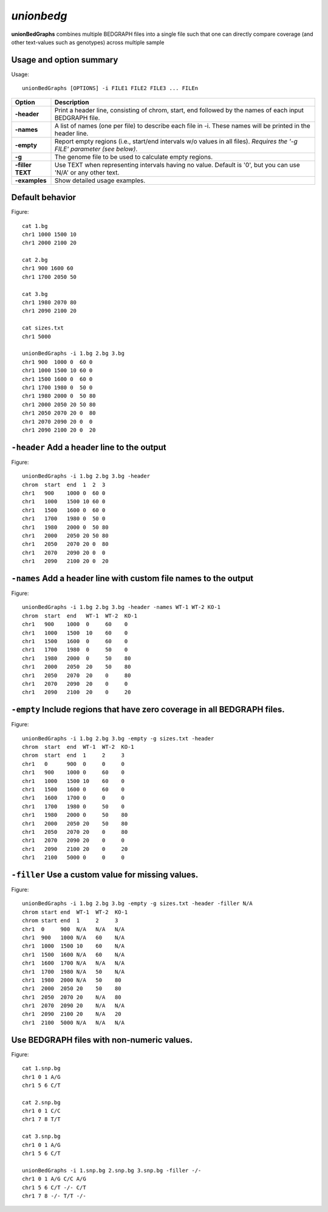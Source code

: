 ###############
*unionbedg*
###############
**unionBedGraphs** combines multiple BEDGRAPH files into a single file such that one can directly
compare coverage (and other text-values such as genotypes) across multiple sample


==========================================================================
Usage and option summary
==========================================================================
Usage:
::
  unionBedGraphs [OPTIONS] -i FILE1 FILE2 FILE3 ... FILEn
  
===========================      ===============================================================================================================================================================================================================
 Option                           Description
 
===========================      ===============================================================================================================================================================================================================
**-header**				         Print a header line, consisting of chrom, start, end followed by the names of each input BEDGRAPH file.	 
**-names**					     A list of names (one per file) to describe each file in -i. These names will be printed in the header line.
**-empty**                       Report empty regions (i.e., start/end intervals w/o values in all files). *Requires the '-g FILE' parameter (see below)*.
**-g**                           The genome file to be used to calculate empty regions.
**-filler TEXT**                 Use TEXT when representing intervals having no value. Default is '0', but you can use 'N/A' or any other text.
**-examples**                    Show detailed usage examples.
===========================      ===============================================================================================================================================================================================================




==========================================================================
Default behavior
==========================================================================
Figure:
::
  cat 1.bg
  chr1 1000 1500 10
  chr1 2000 2100 20

  cat 2.bg
  chr1 900 1600 60
  chr1 1700 2050 50

  cat 3.bg
  chr1 1980 2070 80
  chr1 2090 2100 20

  cat sizes.txt
  chr1 5000

  unionBedGraphs -i 1.bg 2.bg 3.bg
  chr1 900  1000 0  60 0
  chr1 1000 1500 10 60 0
  chr1 1500 1600 0  60 0
  chr1 1700 1980 0  50 0
  chr1 1980 2000 0  50 80
  chr1 2000 2050 20 50 80
  chr1 2050 2070 20 0  80
  chr1 2070 2090 20 0  0
  chr1 2090 2100 20 0  20

==========================================================================
``-header`` Add a header line to the output
==========================================================================
Figure:
::
  unionBedGraphs -i 1.bg 2.bg 3.bg -header
  chrom  start  end  1  2  3
  chr1   900    1000 0  60 0
  chr1   1000   1500 10 60 0
  chr1   1500   1600 0  60 0
  chr1   1700   1980 0  50 0
  chr1   1980   2000 0  50 80
  chr1   2000   2050 20 50 80
  chr1   2050   2070 20 0  80
  chr1   2070   2090 20 0  0
  chr1   2090   2100 20 0  20


==========================================================================
``-names`` Add a header line with custom file names to the output
==========================================================================
Figure:
::
  unionBedGraphs -i 1.bg 2.bg 3.bg -header -names WT-1 WT-2 KO-1
  chrom  start  end   WT-1  WT-2  KO-1
  chr1   900    1000  0     60    0
  chr1   1000   1500  10    60    0
  chr1   1500   1600  0     60    0
  chr1   1700   1980  0     50    0
  chr1   1980   2000  0     50    80
  chr1   2000   2050  20    50    80
  chr1   2050   2070  20    0     80
  chr1   2070   2090  20    0     0
  chr1   2090   2100  20    0     20


  
  
==========================================================================
``-empty`` Include regions that have zero coverage in all BEDGRAPH files.
==========================================================================
Figure:
::
  unionBedGraphs -i 1.bg 2.bg 3.bg -empty -g sizes.txt -header
  chrom  start  end  WT-1  WT-2  KO-1
  chrom  start  end  1     2     3
  chr1   0      900  0     0     0
  chr1   900    1000 0     60    0
  chr1   1000   1500 10    60    0
  chr1   1500   1600 0     60    0
  chr1   1600   1700 0     0     0
  chr1   1700   1980 0     50    0
  chr1   1980   2000 0     50    80
  chr1   2000   2050 20    50    80
  chr1   2050   2070 20    0     80
  chr1   2070   2090 20    0     0
  chr1   2090   2100 20    0     20
  chr1   2100   5000 0     0     0


==========================================================================
``-filler`` Use a custom value for missing values.
==========================================================================
Figure:
::
  unionBedGraphs -i 1.bg 2.bg 3.bg -empty -g sizes.txt -header -filler N/A
  chrom start end  WT-1  WT-2  KO-1
  chrom start end  1     2     3
  chr1  0     900  N/A   N/A   N/A
  chr1  900   1000 N/A   60    N/A
  chr1  1000  1500 10    60    N/A
  chr1  1500  1600 N/A   60    N/A
  chr1  1600  1700 N/A   N/A   N/A
  chr1  1700  1980 N/A   50    N/A
  chr1  1980  2000 N/A   50    80
  chr1  2000  2050 20    50    80
  chr1  2050  2070 20    N/A   80
  chr1  2070  2090 20    N/A   N/A
  chr1  2090  2100 20    N/A   20
  chr1  2100  5000 N/A   N/A   N/A

  
==========================================================================
Use BEDGRAPH files with non-numeric values.
==========================================================================
Figure:
::
  cat 1.snp.bg
  chr1 0 1 A/G
  chr1 5 6 C/T

  cat 2.snp.bg
  chr1 0 1 C/C
  chr1 7 8 T/T

  cat 3.snp.bg
  chr1 0 1 A/G
  chr1 5 6 C/T

  unionBedGraphs -i 1.snp.bg 2.snp.bg 3.snp.bg -filler -/-
  chr1 0 1 A/G C/C A/G
  chr1 5 6 C/T -/- C/T
  chr1 7 8 -/- T/T -/-